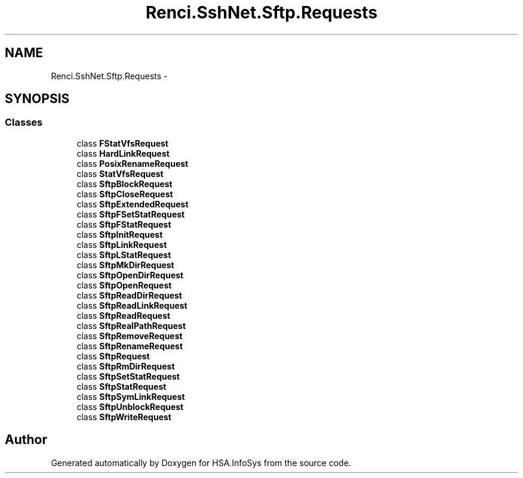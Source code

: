 .TH "Renci.SshNet.Sftp.Requests" 3 "Fri Jul 5 2013" "Version 1.0" "HSA.InfoSys" \" -*- nroff -*-
.ad l
.nh
.SH NAME
Renci.SshNet.Sftp.Requests \- 
.SH SYNOPSIS
.br
.PP
.SS "Classes"

.in +1c
.ti -1c
.RI "class \fBFStatVfsRequest\fP"
.br
.ti -1c
.RI "class \fBHardLinkRequest\fP"
.br
.ti -1c
.RI "class \fBPosixRenameRequest\fP"
.br
.ti -1c
.RI "class \fBStatVfsRequest\fP"
.br
.ti -1c
.RI "class \fBSftpBlockRequest\fP"
.br
.ti -1c
.RI "class \fBSftpCloseRequest\fP"
.br
.ti -1c
.RI "class \fBSftpExtendedRequest\fP"
.br
.ti -1c
.RI "class \fBSftpFSetStatRequest\fP"
.br
.ti -1c
.RI "class \fBSftpFStatRequest\fP"
.br
.ti -1c
.RI "class \fBSftpInitRequest\fP"
.br
.ti -1c
.RI "class \fBSftpLinkRequest\fP"
.br
.ti -1c
.RI "class \fBSftpLStatRequest\fP"
.br
.ti -1c
.RI "class \fBSftpMkDirRequest\fP"
.br
.ti -1c
.RI "class \fBSftpOpenDirRequest\fP"
.br
.ti -1c
.RI "class \fBSftpOpenRequest\fP"
.br
.ti -1c
.RI "class \fBSftpReadDirRequest\fP"
.br
.ti -1c
.RI "class \fBSftpReadLinkRequest\fP"
.br
.ti -1c
.RI "class \fBSftpReadRequest\fP"
.br
.ti -1c
.RI "class \fBSftpRealPathRequest\fP"
.br
.ti -1c
.RI "class \fBSftpRemoveRequest\fP"
.br
.ti -1c
.RI "class \fBSftpRenameRequest\fP"
.br
.ti -1c
.RI "class \fBSftpRequest\fP"
.br
.ti -1c
.RI "class \fBSftpRmDirRequest\fP"
.br
.ti -1c
.RI "class \fBSftpSetStatRequest\fP"
.br
.ti -1c
.RI "class \fBSftpStatRequest\fP"
.br
.ti -1c
.RI "class \fBSftpSymLinkRequest\fP"
.br
.ti -1c
.RI "class \fBSftpUnblockRequest\fP"
.br
.ti -1c
.RI "class \fBSftpWriteRequest\fP"
.br
.in -1c
.SH "Author"
.PP 
Generated automatically by Doxygen for HSA\&.InfoSys from the source code\&.
